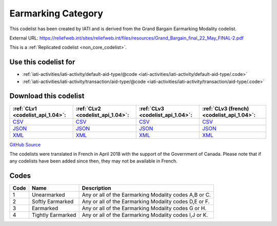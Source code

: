 Earmarking Category
===================


This codelist has been created by IATI and is derived from the Grand Bargain Earmarking Modality codelist.



External URL: https://reliefweb.int/sites/reliefweb.int/files/resources/Grand_Bargain_final_22_May_FINAL-2.pdf



This is a :ref:`Replicated codelist <non_core_codelist>`.



Use this codelist for
---------------------

* :ref:`iati-activities/iati-activity/default-aid-type/@code <iati-activities/iati-activity/default-aid-type/.code>`

* :ref:`iati-activities/iati-activity/transaction/aid-type/@code <iati-activities/iati-activity/transaction/aid-type/.code>`



Download this codelist
----------------------

.. list-table::
   :header-rows: 1

   * - :ref:`CLv1 <codelist_api_1.04>`:
     - :ref:`CLv2 <codelist_api_1.04>`:
     - :ref:`CLv3 <codelist_api_1.04>`:
     - :ref:`CLv3 (french) <codelist_api_1.04>`:

   * - `CSV <../downloads/clv1/codelist/EarmarkingCategory.csv>`__
     - `CSV <../downloads/clv2/csv/en/EarmarkingCategory.csv>`__
     - `CSV <../downloads/clv3/csv/en/EarmarkingCategory.csv>`__
     - `CSV <../downloads/clv3/csv/fr/EarmarkingCategory.csv>`__

   * - `JSON <../downloads/clv1/codelist/EarmarkingCategory.json>`__
     - `JSON <../downloads/clv2/json/en/EarmarkingCategory.json>`__
     - `JSON <../downloads/clv3/json/en/EarmarkingCategory.json>`__
     - `JSON <../downloads/clv3/json/fr/EarmarkingCategory.json>`__

   * - `XML <../downloads/clv1/codelist/EarmarkingCategory.xml>`__
     - `XML <../downloads/clv2/xml/EarmarkingCategory.xml>`__
     - `XML <../downloads/clv3/xml/EarmarkingCategory.xml>`__
     - `XML <../downloads/clv3/xml/EarmarkingCategory.xml>`__

`GitHub Source <https://github.com/IATI/IATI-Codelists-NonEmbedded/blob/master/xml/EarmarkingCategory.xml>`__



The codelists were translated in French in April 2018 with the support of the Government of Canada. Please note that if any codelists have been added since then, they may not be available in French.

Codes
-----

.. _EarmarkingCategory:
.. list-table::
   :header-rows: 1


   * - Code
     - Name
     - Description

   
       
   * - 1   
       
     - Unearmarked
     - Any or all of the Earmarking Modality codes A,B or C.
   
       
   * - 2   
       
     - Softly Earmarked
     - Any or all of the Earmarking Modality codes D,E or F.
   
       
   * - 3   
       
     - Earmarked
     - Any or all of the Earmarking Modality codes G or H.
   
       
   * - 4   
       
     - Tightly Earmarked
     - Any or all of the Earmarking Modality codes I,J or K.
   

